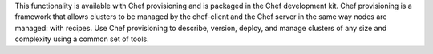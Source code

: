 .. The contents of this file may be included in multiple topics (using the includes directive).
.. The contents of this file should be modified in a way that preserves its ability to appear in multiple topics.

This functionality is available with Chef provisioning and is packaged in the Chef development kit. Chef provisioning is a framework that allows clusters to be managed by the chef-client and the Chef server in the same way nodes are managed: with recipes. Use Chef provisioning to describe, version, deploy, and manage clusters of any size and complexity using a common set of tools.
